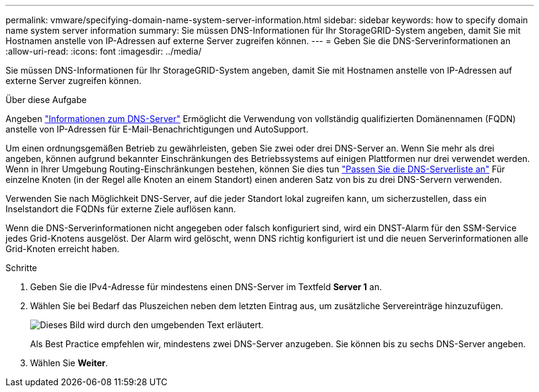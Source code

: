 ---
permalink: vmware/specifying-domain-name-system-server-information.html 
sidebar: sidebar 
keywords: how to specify domain name system server information 
summary: Sie müssen DNS-Informationen für Ihr StorageGRID-System angeben, damit Sie mit Hostnamen anstelle von IP-Adressen auf externe Server zugreifen können. 
---
= Geben Sie die DNS-Serverinformationen an
:allow-uri-read: 
:icons: font
:imagesdir: ../media/


[role="lead"]
Sie müssen DNS-Informationen für Ihr StorageGRID-System angeben, damit Sie mit Hostnamen anstelle von IP-Adressen auf externe Server zugreifen können.

.Über diese Aufgabe
Angeben https://docs.netapp.com/us-en/storagegrid-appliances/commonhardware/checking-dns-server-configuration.html["Informationen zum DNS-Server"^] Ermöglicht die Verwendung von vollständig qualifizierten Domänennamen (FQDN) anstelle von IP-Adressen für E-Mail-Benachrichtigungen und AutoSupport.

Um einen ordnungsgemäßen Betrieb zu gewährleisten, geben Sie zwei oder drei DNS-Server an. Wenn Sie mehr als drei angeben, können aufgrund bekannter Einschränkungen des Betriebssystems auf einigen Plattformen nur drei verwendet werden. Wenn in Ihrer Umgebung Routing-Einschränkungen bestehen, können Sie dies tun link:../maintain/modifying-dns-configuration-for-single-grid-node.html["Passen Sie die DNS-Serverliste an"] Für einzelne Knoten (in der Regel alle Knoten an einem Standort) einen anderen Satz von bis zu drei DNS-Servern verwenden.

Verwenden Sie nach Möglichkeit DNS-Server, auf die jeder Standort lokal zugreifen kann, um sicherzustellen, dass ein Inselstandort die FQDNs für externe Ziele auflösen kann.

Wenn die DNS-Serverinformationen nicht angegeben oder falsch konfiguriert sind, wird ein DNST-Alarm für den SSM-Service jedes Grid-Knotens ausgelöst. Der Alarm wird gelöscht, wenn DNS richtig konfiguriert ist und die neuen Serverinformationen alle Grid-Knoten erreicht haben.

.Schritte
. Geben Sie die IPv4-Adresse für mindestens einen DNS-Server im Textfeld *Server 1* an.
. Wählen Sie bei Bedarf das Pluszeichen neben dem letzten Eintrag aus, um zusätzliche Servereinträge hinzuzufügen.
+
image::../media/9_gmi_installer_dns_page.gif[Dieses Bild wird durch den umgebenden Text erläutert.]

+
Als Best Practice empfehlen wir, mindestens zwei DNS-Server anzugeben. Sie können bis zu sechs DNS-Server angeben.

. Wählen Sie *Weiter*.


